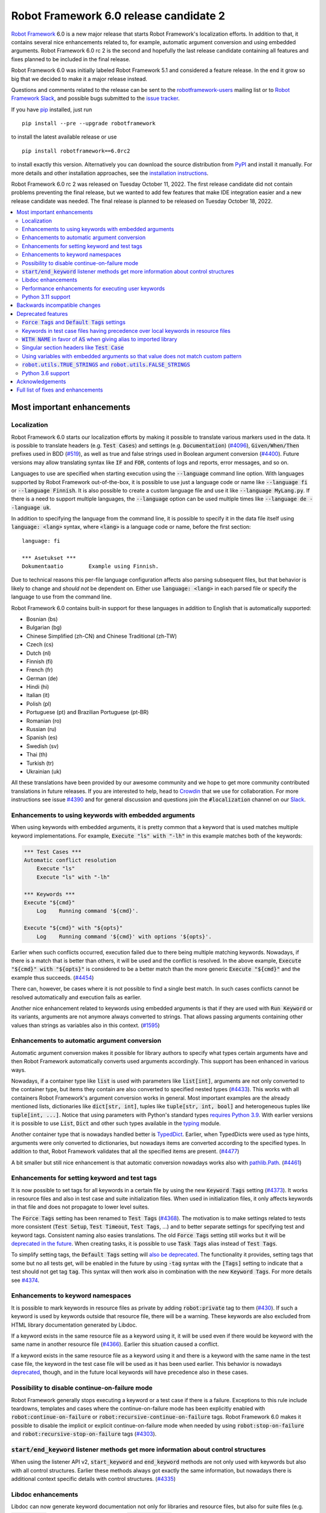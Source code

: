 =======================================
Robot Framework 6.0 release candidate 2
=======================================

.. default-role:: code

`Robot Framework`_ 6.0 is a new major release that starts Robot Framework's
localization efforts. In addition to that, it contains several nice enhancements
related to, for example, automatic argument conversion and using embedded arguments.
Robot Framework 6.0 rc 2 is the second and hopefully the last release candidate
containing all features and fixes planned to be included in the final release.

Robot Framework 6.0 was initially labeled Robot Framework 5.1 and considered
a feature release. In the end it grow so big that we decided to make it a major
release instead.

Questions and comments related to the release can be sent to the
`robotframework-users`_ mailing list or to `Robot Framework Slack`_,
and possible bugs submitted to the `issue tracker`_.

If you have pip_ installed, just run


::

   pip install --pre --upgrade robotframework

to install the latest available release or use

::

   pip install robotframework==6.0rc2

to install exactly this version. Alternatively you can download the source
distribution from PyPI_ and install it manually. For more details and other
installation approaches, see the `installation instructions`_.

Robot Framework 6.0 rc 2 was released on Tuesday October 11, 2022.
The first release candidate did not contain problems preventing the final
release, but we wanted to add few features that make IDE integration easier
and a new release candidate was needed. The final release is planned to be
released on Tuesday October 18, 2022.

.. _Robot Framework: http://robotframework.org
.. _Robot Framework Foundation: http://robotframework.org/foundation
.. _pip: http://pip-installer.org
.. _PyPI: https://pypi.python.org/pypi/robotframework
.. _issue tracker milestone: https://github.com/robotframework/robotframework/issues?q=milestone%3Av6.0
.. _issue tracker: https://github.com/robotframework/robotframework/issues
.. _robotframework-users: http://groups.google.com/group/robotframework-users
.. _Slack: http://slack.robotframework.org
.. _Robot Framework Slack: Slack_
.. _installation instructions: ../../INSTALL.rst

.. contents::
   :depth: 2
   :local:


Most important enhancements
===========================

Localization
------------

Robot Framework 6.0 starts our localization efforts by making it possible to translate
various markers used in the data. It is possible to translate headers (e.g. `Test Cases`)
and settings (e.g. `Documentation`) (`#4096`_), `Given/When/Then` prefixes used in BDD
(`#519`_), as well as true and false strings used in Boolean argument conversion (`#4400`_).
Future versions may allow translating syntax like `IF` and `FOR`, contents of logs and
reports, error messages, and so on.

Languages to use are specified when starting execution using the `--language` command
line option. With languages supported by Robot Framework out-of-the-box, it is possible
to use just a language code or name like `--language fi` or `--language Finnish`.
It is also possible to create a custom language file and use it like `--language MyLang.py`.
If there is a need to support multiple languages, the `--language` option can be
used multiple times like `--language de --language uk`.

In addition to specifying the language from the command line, it is possible to
specify it in the data file itself using `language: <lang>` syntax, where `<lang>` is
a language code or name, before the first section::

    language: fi

    *** Asetukset ***
    Dokumentaatio        Example using Finnish.

Due to technical reasons this per-file language configuration affects also parsing
subsequent files, but that behavior is likely to change and *should not* be dependent
on. Either use `language: <lang>` in each parsed file or specify the language to
use from the command line.

Robot Framework 6.0 contains built-in support for these languages in addition
to English that is automatically supported:

- Bosnian (bs)
- Bulgarian (bg)
- Chinese Simplified (zh-CN) and Chinese Traditional (zh-TW)
- Czech (cs)
- Dutch (nl)
- Finnish (fi)
- French (fr)
- German (de)
- Hindi (hi)
- Italian (it)
- Polish (pl)
- Portuguese (pt) and Brazilian Portuguese (pt-BR)
- Romanian (ro)
- Russian (ru)
- Spanish (es)
- Swedish (sv)
- Thai (th)
- Turkish (tr)
- Ukrainian (uk)

All these translations have been provided by our awesome community and we hope to get
more community contributed translations in future releases. If you are interested to
help, head to Crowdin__ that we use for collaboration. For more instructions see
issue `#4390`_ and for general discussion and questions join the `#localization`
channel on our Slack_.

__ https://robotframework.crowdin.com/robot-framework

Enhancements to using keywords with embedded arguments
------------------------------------------------------

When using keywords with embedded arguments, it is pretty common that a keyword
that is used matches multiple keyword implementations. For example,
`Execute "ls" with "-lh"` in this example matches both of the keywords:

.. sourcecode:: robotframework

   *** Test Cases ***
   Automatic conflict resolution
       Execute "ls"
       Execute "ls" with "-lh"

   *** Keywords ***
   Execute "${cmd}"
       Log    Running command '${cmd}'.

   Execute "${cmd}" with "${opts}"
       Log    Running command '${cmd}' with options '${opts}'.

Earlier when such conflicts occurred, execution failed due to there being
multiple matching keywords. Nowadays, if there is a match that is better than
others, it will be used and the conflict is resolved. In the above example,
`Execute "${cmd}" with "${opts}"` is considered to be a better match than
the more generic `Execute "${cmd}"` and the example thus succeeds. (`#4454`_)

There can, however, be cases where it is not possible to find a single best
match. In such cases conflicts cannot be resolved automatically and
execution fails as earlier.

Another nice enhancement related to keywords using embedded arguments is that
if they are used with `Run Keyword` or its variants, arguments are not anymore
always converted to strings. That allows passing arguments containing other
values than strings as variables also in this context. (`#1595`_)

Enhancements to automatic argument conversion
---------------------------------------------

Automatic argument conversion makes it possible for library authors to specify
what types certain arguments have and then Robot Framework automatically converts
used arguments accordingly. This support has been enhanced in various ways.

Nowadays, if a container type like `list` is used with parameters like `list[int]`,
arguments are not only converted to the container type, but items they contain are
also converted to specified nested types (`#4433`_). This works with all containers
Robot Framework's argument conversion works in general. Most important examples
are the already mentioned lists, dictionaries like `dict[str, int]`, tuples like
`tuple[str, int, bool]` and heterogeneous tuples like `tuple[int, ...]`. Notice
that using parameters with Python's standard types `requires Python 3.9`__. With
earlier versions it is possible to use `List`, `Dict` and other such types
available in the typing__ module.

Another container type that is nowadays handled better is TypedDict__. Earlier,
when TypedDicts were used as type hints, arguments were only converted to
dictionaries, but nowadays items are converted according to the specified
types. In addition to that, Robot Framework validates that all the specified
items are present. (`#4477`_)

A bit smaller but still nice enhancement is that automatic conversion nowadays
works also with `pathlib.Path`__. (`#4461`_)

__ https://peps.python.org/pep-0585/
__ https://docs.python.org/3/library/typing.html
__ https://docs.python.org/3/library/typing.html#typing.TypedDict
__ https://docs.python.org/3/library/pathlib.html

Enhancements for setting keyword and test tags
----------------------------------------------

It is now possible to set tags for all keywords in a certain file by using
the new `Keyword Tags` setting (`#4373`_). It works in resource files and also
in test case and suite initialization files. When used in initialization files,
it only affects keywords in that file and does not propagate to lower level suites.

The `Force Tags` setting has been renamed to `Test Tags` (`#4368`_). The motivation
is to make settings related to tests more consistent (`Test Setup`, `Test Timeout`,
`Test Tags`, ...) and to better separate settings for specifying test and keyword tags.
Consistent naming also easies translations. The old `Force Tags` setting still works but it
will be `deprecated in the future`__. When creating tasks, it is possible to use
`Task Tags` alias instead of `Test Tags`.

To simplify setting tags, the `Default Tags` setting will `also be deprecated`__.
The functionality it provides, setting tags that some but no all tests get,
will be enabled in the future by using `-tag` syntax with the `[Tags]` setting
to indicate that a test should not get tag `tag`. This syntax will then work
also in combination with the new `Keyword Tags`. For more details see `#4374`__.

__ `Force Tags and Default Tags settings`_
__ `Force Tags and Default Tags settings`_
__ https://github.com/robotframework/robotframework/issues/4374

Enhancements to keyword namespaces
----------------------------------

It is possible to mark keywords in resource files as private by adding
`robot:private` tag to them (`#430`_). If such a keyword is used by keywords
outside that resource file, there will be a warning. These keywords are also
excluded from HTML library documentation generated by Libdoc.

If a keyword exists in the same resource file as a keyword using it, it will
be used even if there would be keyword with the same name in another resource
file (`#4366`_). Earlier this situation caused a conflict.

If a keyword exists in the same resource file as a keyword using it and there
is a keyword with the same name in the test case file, the keyword in the test
case file will be used as it has been used earlier. This behavior is nowadays
deprecated__, though, and in the future local keywords will have precedence also
in these cases.

__ `Keywords in test case files having precedence over local keywords in resource files`_

Possibility to disable continue-on-failure mode
-----------------------------------------------

Robot Framework generally stops executing a keyword or a test case if there
is a failure. Exceptions to this rule include teardowns, templates and
cases where the continue-on-failure mode has been explicitly enabled with
`robot:continue-on-failure` or `robot:recursive-continue-on-failure`
tags. Robot Framework 6.0 makes it possible to disable the implicit or explicit
continue-on-failure mode when needed by using `robot:stop-on-failure` and
`robot:recursive-stop-on-failure` tags (`#4303`_).

`start/end_keyword` listener methods get more information about control structures
----------------------------------------------------------------------------------

When using the listener API v2, `start_keyword` and `end_keyword` methods are not
only used with keywords but also with all control structures. Earlier these methods
always got exactly the same information, but nowadays there is additional context
specific details with control structures. (`#4335`_)

Libdoc enhancements
-------------------

Libdoc can now generate keyword documentation not only for libraries and
resource files, but also for suite files (e.g. `tests.robot`) and for suite
initialization files (`__init__.robot`). The primary use case was making it
possible for editors to show HTML documentation for keywords regardless
the file user is editing, but naturally such HTML documentation can be useful
also otherwise. (`#4493`_)

Libdoc has also got new `--theme` option that can be used to enforce dark
or light theme. The theme used by the browser is used by default as earlier.
External tools can control the theme also programmatically when generating
documentation and by calling the `setTheme()` Javascript function. (`#4497`_)

Performance enhancements for executing user keywords
----------------------------------------------------

The overhead in executing user keywords has been reduced. The difference
can be seen especially if user keywords fail often, for example, when using
`Wait Until Keyword Succeeds` or a loop with `TRY/EXCEPT`. (`#4388`_)

Python 3.11 support
--------------------

Robot Framework 6.0 officially supports the forthcoming Python 3.11
release (`#4401`_). Incompatibilities were not too big, so also the earlier
versions work fairly well.

At the other end of the spectrum, Python 3.6 is deprecated and will not
anymore be supported by Robot Framework 7.0 (`#4295`_).


Backwards incompatible changes
==============================

- Space is required after `Given/When/Then` prefixes used with BDD scenarios. (`#4379`_)

- Dictionary related keywords in `Collections` require dictionaries to inherit `Mapping`. (`#4413`_)

- `Dictionary Should Contain Item` from the Collections library does not anymore convert
  values to strings before comparison. (`#4408`_)

- Automatic `TypedDict` conversion can cause problems if a keyword expects to get any
  dictionary. Nowadays dictionaries that do not match the type spec cause failures
  and the keyword is not called at all. (`#4477`_)

- Generation time in XML and JSON spec files generated by Libdoc has been changed to
  `2022-05-27T19:07:15+00:00`. With XML specs the format used to be `2022-05-27T19:07:15Z`
  that is equivalent with the new format. JSON spec files did not include the timezone
  information at all and the format was `2022-05-27 19:07:15`. (`#4262`_)

- `BuiltIn.run_keyword()` nowadays resolves variables in the name of the keyword to
  execute when earlier they were resolved by Robot Framework before calling the keyword.
  This affects programmatic usage if the used name contains variables or backslashes.
  The change was done when enhancing how keywords with embedded arguments work with
  `BuiltIn.run_keyword()`. (`#1595`_)


Deprecated features
===================

`Force Tags` and `Default Tags` settings
----------------------------------------

As `discussed above`__, new `Test Tags` setting has been added to replace `Force Tags`
and there is a plan to remove `Default Tags` altogether. Both of these settings still
work but they are considered deprecated. There is no visible deprecation warning yet,
but such a warning will be emitted starting from Robot Framework 7.0 and eventually these
settings will be removed. (`#4368`_)

The plan is to add new `-tag` syntax that can be used with the `[Tags]` setting
to enable similar functionality that the `Default Tags` setting provides. Because
of that, using tags starting with a hyphen with the `[Tags]` setting is now deprecated.
If such literal values are needed, it is possible to use escaped format like `\-tag`.
(`#4380`_)

__ `Enhancements for setting keyword and test tags`_

Keywords in test case files having precedence over local keywords in resource files
-----------------------------------------------------------------------------------

Keywords in test cases files currently always have the highest precedence. They
are used even when a keyword in a resource file uses a keyword that would exist also
in the same resource file. This will change so that local keywords always have
highest precedence and the current behavior is deprecated. (`#4366`_)

`WITH NAME` in favor of `AS` when giving alias to imported library
------------------------------------------------------------------

`WITH NAME` marker that is used when giving an alias to an imported library
will be renamed to `AS` (`#4371`_). The motivation is to be consistent with
Python that uses `as` for similar purpose. We also already use `AS` with
`TRY/EXCEPT` and reusing the same marker and internally used token simplifies
the syntax. Having less markers will also ease translations (but these markers
cannot yet be translated).

In Robot Framework 6.0 both `AS` and `WITH NAME` work when setting an alias
for a library. `WITH NAME` is considered deprecated, but there will not be
visible deprecation warnings until Robot Framework 7.0.

Singular section headers like `Test Case`
-----------------------------------------

Robot Framework has earlier accepted both plural (e.g. `Test Cases`) and singular
(e.g. `Test Case`) section headers. The singular variants are now deprecated
and their support will eventually be removed (`#4431`_). The is no visible
deprecation warning yet, but they will most likely be emitted starting from
Robot Framework 7.0.

Using variables with embedded arguments so that value does not match custom pattern
-----------------------------------------------------------------------------------

When keywords accepting embedded arguments are used so that arguments are
passed as variables, variable values are not checked against possible custom
regular expressions. Keywords being called with arguments they explicitly do not
accept is problematic and this behavior will be changed. Due to the backwards
compatibility it is now only deprecated, but validation will be more strict
in the future. (`#4462`_)

Custom patterns have often been used to avoid conflicts when using embedded arguments.
That need is nowadays smaller because Robot Framework 6.0 can typically resolve
conflicts automatically. (`#4454`_)

`robot.utils.TRUE_STRINGS` and `robot.utils.FALSE_STRINGS`
----------------------------------------------------------

These constants were earlier sometimes needed by libraries when converting
arguments passed to keywords to Boolean values. Nowadays automatic argument
conversion takes care of that and these constants do not have any real usage.
They can still be used and there is not even a deprecation warning yet,
but they will be loudly deprecated and eventually removed later. (`#4500`_)

These constants are internally used by `is_truthy` and `is_falsy` utility
functions that some of Robot Framework standard libraries still use.
Also these utils are likely to be deprecated in the future, and users are
advised to use the automatic argument conversion instead of them.

Python 3.6 support
------------------

Python 3.6 `reached end-of-life`__ in December 2021. It will be still supported
by all future Robot Framework 6.x releases, but not anymore by Robot Framework
7.0 (`#4295`_). Users are recommended to upgrade to newer versions already now.

__  https://endoflife.date/python


Acknowledgements
================

Robot Framework development is sponsored by the `Robot Framework Foundation`_
and its ~50 member organizations. Robot Framework 6.0 team funded by the foundation
consisted of `Pekka Klärck <https://github.com/pekkaklarck>`_ and
`Janne Härkönen <https://github.com/yanne>`_ (part time).
In addition to that, the wider open source community has provided several
great contributions:

- `Elout van Leeuwen <https://github.com/leeuwe>`_ has lead the localization efforts
  (`#4390`_). Individual translations have been provided by the following people:

  - Bosnian by `Namik <https://github.com/Delilovic>`_
  - Bulgarian by `Ivo <https://github.com/naschenez>`_
  - Chinese Simplified and Chinese Traditional
    by `@nixuewei <https://github.com/nixuewei>`_
    and `charis <https://github.com/mawentao119>`_
  - Czech by `Václav Fuksa <https://github.com/MoreFamed>`_
  - Dutch by `Pim Jansen <https://github.com/pimjansen>`_
    and `Elout van Leeuwen <https://github.com/leeuwe>`_
  - French by `@lesnake <https://github.com/lesnake>`_
    and `Martin Malorni <https://github.com/mmalorni>`_
  - German by `René <https://github.com/Snooz82>`_
    and `Markus <https://github.com/Noordsestern>`_
  - Hindi by `Bharat Patel <https://github.com/bbpatel2001>`_
  - Italian by `Luca Giorgi  <https://github.com/lugi0>`_
  - Polish by `Bartłomiej Hirsz <https://github.com/bhirsz>`_
  - Portuguese and Brazilian Portuguese
    by `Hélio Guilherme <https://github.com/HelioGuilherme66>`_
  - Romanian by `Liviu Avram <https://github.com/zastress>`_
  - Russian by `Anatoly Kolpakov <https://github.com/axxyhtrx>`_
  - Spanish by Miguel Angel Apolayo Mendoza
  - Swedish by `Richard Ludwig <https://github.com/JockeJarre>`_
  - Thai by `Somkiat Puisungnoen <https://github.com/up1>`_
  - Turkish by `Yusuf Can Bayrak <https://github.com/yusufcanb>`_
  - Ukrainian by `@Sunshine0000000 <https://github.com/Sunshine0000000>`_

- `Oliver Boehmer <https://github.com/oboehmer>`_ provided several contributions:

  - Support to disable the continue-on-failure mode using `robot:stop-on-failure` and
    `robot:recursive-stop-on-failure` tags. (`#4303`_)
  - Document that failing test setup stops execution even if the continue-on-failure
    mode is active. (`#4404`_)
  - Default value to `Get From Dictionary` keyword. (`#4398`_)
  - Allow passing explicit flags to regexp related keywords. (`#4429`_)

- `J. Foederer <https://github.com/JFoederer>`_ enhanced performance of
  `Keyword Should Exist` when a keyword is not found (`#4470`_) and provided
  the initial pull request to support parameterized generics like `list[int]` (`#4433`_)

- `Ossi R. <https://github.com/osrjv>`_ added more information to `start/end_keyword`
  listener methods when they are used with control structures (`#4335`_).

- `René <https://github.com/Snooz82>`_ fixed Libdoc's HTML outputs if type hints
  matched Javascript variables in browser namespace (`#4464`_) or keyword names (`#4471`_).

- `Fabio Zadrozny <https://github.com/fabioz>`_ provided a pull request speeding up
  user keyword execution (`#4353`_).

- `Daniel Biehl <https://github.com/d-biehl>`_ helped making the public
  `robot.api.Languages` API easier to use for external tools (`#4096`_).

- `@mikkuja <https://github.com/mikkuja>`_ added support to parse time strings
  containing micro and nanoseconds like (`#4490`_).

- `@Apteryks <https://github.com/Apteryks>`_ added support to generate deterministic
  library documentation by using `SOURCE_DATE_EPOCH`__ environment variable (`#4262`_).

- `@F3licity <https://github.com/F3licity>`_ enhanced `Sleep` keyword documentation. (`#4485`_)

__ https://reproducible-builds.org/specs/source-date-epoch/

Thanks also to all community members who have submitted bug reports, helped debugging
problems, or otherwise helped to make Robot Framework 6.0 our best release so far!

| `Pekka Klärck <https://github.com/pekkaklarck>`__
| Robot Framework Creator


Full list of fixes and enhancements
===================================

.. list-table::
    :header-rows: 1

    * - ID
      - Type
      - Priority
      - Summary
      - Added
    * - `#4096`_
      - enhancement
      - critical
      - Multilanguage support for markers used in data
      - alpha 1
    * - `#519`_
      - enhancement
      - critical
      - Given/When/Then should support other languages than English
      - alpha 1
    * - `#1595`_
      - bug
      - high
      - Embedded arguments are not passed as objects when executed with `Run Keyword` or its variants
      - beta 2
    * - `#4348`_
      - bug
      - high
      - Invalid IF or WHILE conditions should not cause errors that don't allow continuation
      - rc 1
    * - `#4483`_
      - bug
      - high
      - BREAK and CONTINUE hide continuable errors with WHILE loops
      - rc 1
    * - `#4295`_
      - enhancement
      - high
      - Deprecate Python 3.6
      - alpha 1
    * - `#430`_
      - enhancement
      - high
      - Keyword visibility modifiers for resource files
      - alpha 1
    * - `#4303`_
      - enhancement
      - high
      - Support disabling continue-on-failure mode using `robot:stop-on-failure` and `robot:recursive-stop-on-failure` tags
      - alpha 1
    * - `#4335`_
      - enhancement
      - high
      - Pass more information about control structures to `start/end_keyword` listener methods
      - beta 1
    * - `#4366`_
      - enhancement
      - high
      - Give local keywords precedence over imported keywords in resource files
      - alpha 1
    * - `#4368`_
      - enhancement
      - high
      - New `Test Tags` setting as an alias for `Force Tags`
      - alpha 1
    * - `#4373`_
      - enhancement
      - high
      - Support adding tags for all keywords using `Keyword Tags` setting
      - alpha 1
    * - `#4380`_
      - enhancement
      - high
      - Deprecate setting tags starting with a hyphen like `-tag` using the `[Tags]` setting
      - alpha 1
    * - `#4388`_
      - enhancement
      - high
      - Enhance performance of executing user keywords especially when they fail
      - alpha 1
    * - `#4400`_
      - enhancement
      - high
      - Allow translating True and False words used in Boolean argument conversion
      - beta 1
    * - `#4401`_
      - enhancement
      - high
      - Python 3.11 compatibility
      - alpha 1
    * - `#4433`_
      - enhancement
      - high
      - Convert and validate collection contents when using generics in type hints
      - rc 1
    * - `#4454`_
      - enhancement
      - high
      - Automatically select "best" match if there is conflict with keywords using embedded arguments
      - beta 2
    * - `#4477`_
      - enhancement
      - high
      - Convert and validate `TypedDict` items
      - rc 1
    * - `#4493`_
      - enhancement
      - high
      - Libdoc: Support generating keyword documentation for suite files
      - rc 2
    * - `#4351`_
      - bug
      - medium
      - Libdoc can give bad error message if library argument has extension matching resource files
      - alpha 1
    * - `#4355`_
      - bug
      - medium
      - Continuable failures terminate WHILE loops
      - alpha 1
    * - `#4357`_
      - bug
      - medium
      - Parsing model: Creating `TRY` and `WHILE` statements using `from_params` is not possible
      - alpha 1
    * - `#4359`_
      - bug
      - medium
      - Parsing model: `Variable.from_params` doesn't handle list values properly
      - alpha 1
    * - `#4364`_
      - bug
      - medium
      - `@{list}` used as embedded argument not anymore expanded if keyword accepts varargs
      - beta 1
    * - `#4381`_
      - bug
      - medium
      - Parsing errors are recognized as EmptyLines
      - alpha 1
    * - `#4384`_
      - bug
      - medium
      - RPA aliases for settings do not work in suite initialization files
      - alpha 1
    * - `#4387`_
      - bug
      - medium
      - Libdoc: Fix storing information about deprecated keywords to spec files
      - alpha 1
    * - `#4408`_
      - bug
      - medium
      - Collection: `Dictionary Should Contain Item` incorrectly casts values to strings before comparison
      - alpha 1
    * - `#4418`_
      - bug
      - medium
      - Dictionaries insider lists in YAML variable files not converted to DotDict objects
      - beta 1
    * - `#4438`_
      - bug
      - medium
      - `Get Time` returns current time if it is given input time that matches epoch
      - beta 2
    * - `#4441`_
      - bug
      - medium
      - Regression: Empty `--include/--exclude/--test/--suite` are not ignored
      - beta 2
    * - `#4447`_
      - bug
      - medium
      - Evaluating expressions that modify evaluation namespace (locals) fail
      - beta 1
    * - `#4455`_
      - bug
      - medium
      - Standard libraries don't support `pathlib.Path` objects
      - beta 2
    * - `#4464`_
      - bug
      - medium
      - Libdoc: Type hints aren't shown for types with same name as Javascript variables available in browser namespace
      - beta 2
    * - `#4476`_
      - bug
      - medium
      - BuiltIn: `Call Method` loses traceback if calling the method fails
      - rc 1
    * - `#4480`_
      - bug
      - medium
      - Creating log and report fails if WHILE loop has no condition
      - rc 1
    * - `#4482`_
      - bug
      - medium
      - WHILE and FOR loop contents not shown in log if running them fails due to errors
      - rc 1
    * - `#4484`_
      - bug
      - medium
      - Invalid TRY/EXCEPT structure causes normal error, not syntax error
      - rc 1
    * - `#4262`_
      - enhancement
      - medium
      - Honor `SOURCE_DATE_EPOCH` environment variable when generating library documentation
      - alpha 1
    * - `#4312`_
      - enhancement
      - medium
      - Add project URLs to PyPI
      - alpha 1
    * - `#4353`_
      - enhancement
      - medium
      - Performance enhancements to parsing
      - alpha 1
    * - `#4354`_
      - enhancement
      - medium
      - When merging suites with Rebot, copy documentation and metadata from merged suites
      - beta 1
    * - `#4371`_
      - enhancement
      - medium
      - Add `AS` alias for `WITH NAME` in library imports
      - alpha 1
    * - `#4379`_
      - enhancement
      - medium
      - Require space after Given/When/Then prefixes
      - alpha 1
    * - `#4398`_
      - enhancement
      - medium
      - Collections: `Get From Dictionary` should accept a default value
      - alpha 1
    * - `#4404`_
      - enhancement
      - medium
      - Document that failing test setup stops execution even if continue-on-failure mode is active
      - alpha 1
    * - `#4413`_
      - enhancement
      - medium
      - Dictionary related keywords in `Collections` are more script about accepted values
      - alpha 1
    * - `#4429`_
      - enhancement
      - medium
      - Allow passing flags to regexp related keywords using explicit `flags` argument
      - beta 1
    * - `#4431`_
      - enhancement
      - medium
      - Deprecate using singular section headers
      - beta 1
    * - `#4440`_
      - enhancement
      - medium
      - Allow using `None` as custom argument converter to enable strict type validation
      - beta 1
    * - `#4461`_
      - enhancement
      - medium
      - Automatic argument conversion for `pathlib.Path`
      - beta 2
    * - `#4462`_
      - enhancement
      - medium
      - Deprecate using embedded arguments using variables that do not match custom regexp
      - beta 2
    * - `#4470`_
      - enhancement
      - medium
      - Enhance `Keyword Should Exist` performance by not looking for possible recommendations
      - beta 2
    * - `#4490`_
      - enhancement
      - medium
      - Time string parsing for micro and nanoseconds
      - rc 2
    * - `#4497`_
      - enhancement
      - medium
      - Libdoc: Support setting dark or light mode explicitly
      - rc 2
    * - `#4349`_
      - bug
      - low
      - User Guide: Example related to YAML variable files is buggy
      - alpha 1
    * - `#4358`_
      - bug
      - low
      - User Guide: Errors in examples related to TRY/EXCEPT
      - alpha 1
    * - `#4453`_
      - bug
      - low
      - `Run Keywords`: Execution is not continued in teardown if keyword name contains non-existing variable
      - beta 2
    * - `#4471`_
      - bug
      - low
      - Libdoc: If keyword and type have same case-insensitive name, opening type info opens keyword documentation
      - beta 2
    * - `#4481`_
      - bug
      - low
      - Invalid BREAK and CONTINUE cause errros even when not actually executed
      - rc 1
    * - `#4346`_
      - enhancement
      - low
      - Enhance documentation of the `--timestampoutputs` option
      - alpha 1
    * - `#4372`_
      - enhancement
      - low
      - Document how to import resource files bundled into Python packages
      - alpha 1
    * - `#4485`_
      - enhancement
      - low
      - Explain the default value of `Sleep` keyword better in its documentation
      - rc 1
    * - `#4500`_
      - enhancement
      - low
      - Deprecate `robot.utils.TRUE/FALSE_STRINGS`
      - rc 2
    * - `#4394`_
      - bug
      - ---
      - Error when `--doc` or `--metadata` value matches an existing directory
      - alpha 1

Altogether 66 issues. View on the `issue tracker <https://github.com/robotframework/robotframework/issues?q=milestone%3Av6.0>`__.

.. _#4096: https://github.com/robotframework/robotframework/issues/4096
.. _#519: https://github.com/robotframework/robotframework/issues/519
.. _#1595: https://github.com/robotframework/robotframework/issues/1595
.. _#4348: https://github.com/robotframework/robotframework/issues/4348
.. _#4483: https://github.com/robotframework/robotframework/issues/4483
.. _#4295: https://github.com/robotframework/robotframework/issues/4295
.. _#430: https://github.com/robotframework/robotframework/issues/430
.. _#4303: https://github.com/robotframework/robotframework/issues/4303
.. _#4335: https://github.com/robotframework/robotframework/issues/4335
.. _#4366: https://github.com/robotframework/robotframework/issues/4366
.. _#4368: https://github.com/robotframework/robotframework/issues/4368
.. _#4373: https://github.com/robotframework/robotframework/issues/4373
.. _#4380: https://github.com/robotframework/robotframework/issues/4380
.. _#4388: https://github.com/robotframework/robotframework/issues/4388
.. _#4400: https://github.com/robotframework/robotframework/issues/4400
.. _#4401: https://github.com/robotframework/robotframework/issues/4401
.. _#4433: https://github.com/robotframework/robotframework/issues/4433
.. _#4454: https://github.com/robotframework/robotframework/issues/4454
.. _#4477: https://github.com/robotframework/robotframework/issues/4477
.. _#4493: https://github.com/robotframework/robotframework/issues/4493
.. _#4351: https://github.com/robotframework/robotframework/issues/4351
.. _#4355: https://github.com/robotframework/robotframework/issues/4355
.. _#4357: https://github.com/robotframework/robotframework/issues/4357
.. _#4359: https://github.com/robotframework/robotframework/issues/4359
.. _#4364: https://github.com/robotframework/robotframework/issues/4364
.. _#4381: https://github.com/robotframework/robotframework/issues/4381
.. _#4384: https://github.com/robotframework/robotframework/issues/4384
.. _#4387: https://github.com/robotframework/robotframework/issues/4387
.. _#4408: https://github.com/robotframework/robotframework/issues/4408
.. _#4418: https://github.com/robotframework/robotframework/issues/4418
.. _#4438: https://github.com/robotframework/robotframework/issues/4438
.. _#4441: https://github.com/robotframework/robotframework/issues/4441
.. _#4447: https://github.com/robotframework/robotframework/issues/4447
.. _#4455: https://github.com/robotframework/robotframework/issues/4455
.. _#4464: https://github.com/robotframework/robotframework/issues/4464
.. _#4476: https://github.com/robotframework/robotframework/issues/4476
.. _#4480: https://github.com/robotframework/robotframework/issues/4480
.. _#4482: https://github.com/robotframework/robotframework/issues/4482
.. _#4484: https://github.com/robotframework/robotframework/issues/4484
.. _#4262: https://github.com/robotframework/robotframework/issues/4262
.. _#4312: https://github.com/robotframework/robotframework/issues/4312
.. _#4353: https://github.com/robotframework/robotframework/issues/4353
.. _#4354: https://github.com/robotframework/robotframework/issues/4354
.. _#4371: https://github.com/robotframework/robotframework/issues/4371
.. _#4379: https://github.com/robotframework/robotframework/issues/4379
.. _#4398: https://github.com/robotframework/robotframework/issues/4398
.. _#4404: https://github.com/robotframework/robotframework/issues/4404
.. _#4413: https://github.com/robotframework/robotframework/issues/4413
.. _#4429: https://github.com/robotframework/robotframework/issues/4429
.. _#4431: https://github.com/robotframework/robotframework/issues/4431
.. _#4440: https://github.com/robotframework/robotframework/issues/4440
.. _#4461: https://github.com/robotframework/robotframework/issues/4461
.. _#4462: https://github.com/robotframework/robotframework/issues/4462
.. _#4470: https://github.com/robotframework/robotframework/issues/4470
.. _#4490: https://github.com/robotframework/robotframework/issues/4490
.. _#4497: https://github.com/robotframework/robotframework/issues/4497
.. _#4349: https://github.com/robotframework/robotframework/issues/4349
.. _#4358: https://github.com/robotframework/robotframework/issues/4358
.. _#4453: https://github.com/robotframework/robotframework/issues/4453
.. _#4471: https://github.com/robotframework/robotframework/issues/4471
.. _#4481: https://github.com/robotframework/robotframework/issues/4481
.. _#4346: https://github.com/robotframework/robotframework/issues/4346
.. _#4372: https://github.com/robotframework/robotframework/issues/4372
.. _#4485: https://github.com/robotframework/robotframework/issues/4485
.. _#4500: https://github.com/robotframework/robotframework/issues/4500
.. _#4394: https://github.com/robotframework/robotframework/issues/4394
.. _#4390: https://github.com/robotframework/robotframework/issues/4390
